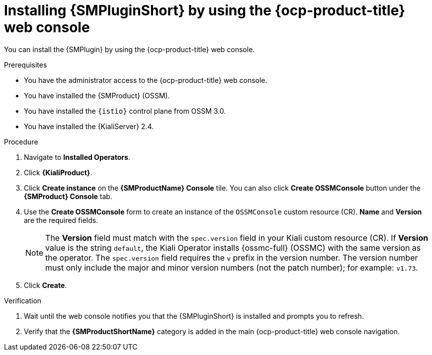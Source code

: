 // Module included in the following assemblies:
//
// * service-mesh-docs-main/observability/kiali/ossm-console-plugin.adoc

:_mod-docs-content-type: PROCEDURE
[id="ossm-install-console-plugin-ocp-web-console_{context}"]
= Installing {SMPluginShort} by using the {ocp-product-title} web console

You can install the {SMPlugin} by using the {ocp-product-title} web console.

.Prerequisites

* You have the administrator access to the {ocp-product-title} web console.
* You have installed the {SMProduct} (OSSM).
* You have installed the `{istio}` control plane from OSSM 3.0.
* You have installed the {KialiServer} 2.4.

.Procedure

. Navigate to *Installed Operators*.

. Click *{KialiProduct}*.

. Click *Create instance* on the *{SMProductName} Console* tile. You can also click *Create OSSMConsole* button under the *{SMProduct} Console* tab.

. Use the *Create OSSMConsole* form to create an instance of the `OSSMConsole` custom resource (CR). *Name* and *Version* are the required fields.
+
[NOTE]
====
The *Version* field must match with the `spec.version` field in your Kiali custom resource (CR). If *Version* value is the string `default`, the Kiali Operator installs {ossmc-full} (OSSMC) with the same version as the operator. The `spec.version` field requires the `v` prefix in the version number. The version number must only include the major and minor version numbers (not the patch number); for example: `v1.73`.
====

. Click *Create*.

.Verification

. Wait until the web console notifies you that the {SMPluginShort} is installed and prompts you to refresh.

. Verify that the *{SMProductShortName}* category is added in the main {ocp-product-title} web console navigation.